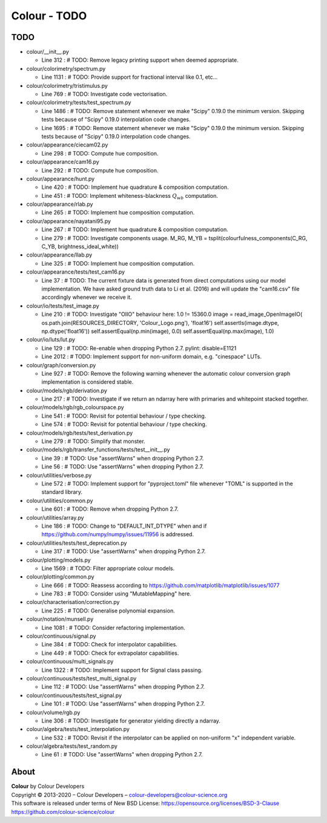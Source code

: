 Colour - TODO
=============

TODO
----

-   colour/__init__.py

    -   Line 312 : # TODO: Remove legacy printing support when deemed appropriate.


-   colour/colorimetry/spectrum.py

    -   Line 1131 : # TODO: Provide support for fractional interval like 0.1, etc...


-   colour/colorimetry/tristimulus.py

    -   Line 769 : # TODO: Investigate code vectorisation.


-   colour/colorimetry/tests/test_spectrum.py

    -   Line 1486 : # TODO: Remove statement whenever we make "Scipy" 0.19.0 the minimum version. Skipping tests because of "Scipy" 0.19.0 interpolation code changes.
    -   Line 1695 : # TODO: Remove statement whenever we make "Scipy" 0.19.0 the minimum version. Skipping tests because of "Scipy" 0.19.0 interpolation code changes.


-   colour/appearance/ciecam02.py

    -   Line 298 : # TODO: Compute hue composition.


-   colour/appearance/cam16.py

    -   Line 292 : # TODO: Compute hue composition.


-   colour/appearance/hunt.py

    -   Line 420 : # TODO: Implement hue quadrature & composition computation.
    -   Line 451 : # TODO: Implement whiteness-blackness :math:`Q_{wb}` computation.


-   colour/appearance/rlab.py

    -   Line 265 : # TODO: Implement hue composition computation.


-   colour/appearance/nayatani95.py

    -   Line 267 : # TODO: Implement hue quadrature & composition computation.
    -   Line 279 : # TODO: Investigate components usage. M_RG, M_YB = tsplit(colourfulness_components(C_RG, C_YB, brightness_ideal_white))


-   colour/appearance/llab.py

    -   Line 325 : # TODO: Implement hue composition computation.


-   colour/appearance/tests/test_cam16.py

    -   Line 37 : # TODO: The current fixture data is generated from direct computations using our model implementation. We have asked ground truth data to Li et al. (2016) and will update the "cam16.csv" file accordingly whenever we receive it.


-   colour/io/tests/test_image.py

    -   Line 210 : # TODO: Investigate "OIIO" behaviour here: 1.0 != 15360.0 image = read_image_OpenImageIO( os.path.join(RESOURCES_DIRECTORY, 'Colour_Logo.png'), 'float16') self.assertIs(image.dtype, np.dtype('float16')) self.assertEqual(np.min(image), 0.0) self.assertEqual(np.max(image), 1.0)


-   colour/io/luts/lut.py

    -   Line 129 : # TODO: Re-enable when dropping Python 2.7. pylint: disable=E1121
    -   Line 2012 : # TODO: Implement support for non-uniform domain, e.g. "cinespace" LUTs.


-   colour/graph/conversion.py

    -   Line 927 : # TODO: Remove the following warning whenever the automatic colour conversion graph implementation is considered stable.


-   colour/models/rgb/derivation.py

    -   Line 217 : # TODO: Investigate if we return an ndarray here with primaries and whitepoint stacked together.


-   colour/models/rgb/rgb_colourspace.py

    -   Line 541 : # TODO: Revisit for potential behaviour / type checking.
    -   Line 574 : # TODO: Revisit for potential behaviour / type checking.


-   colour/models/rgb/tests/test_derivation.py

    -   Line 279 : # TODO: Simplify that monster.


-   colour/models/rgb/transfer_functions/tests/test__init__.py

    -   Line 39 : # TODO: Use "assertWarns" when dropping Python 2.7.
    -   Line 56 : # TODO: Use "assertWarns" when dropping Python 2.7.


-   colour/utilities/verbose.py

    -   Line 572 : # TODO: Implement support for "pyproject.toml" file whenever "TOML" is supported in the standard library.


-   colour/utilities/common.py

    -   Line 601 : # TODO: Remove when dropping Python 2.7.


-   colour/utilities/array.py

    -   Line 186 : # TODO: Change to "DEFAULT_INT_DTYPE" when and if https://github.com/numpy/numpy/issues/11956 is addressed.


-   colour/utilities/tests/test_deprecation.py

    -   Line 317 : # TODO: Use "assertWarns" when dropping Python 2.7.


-   colour/plotting/models.py

    -   Line 1569 : # TODO: Filter appropriate colour models.


-   colour/plotting/common.py

    -   Line 666 : # TODO: Reassess according to https://github.com/matplotlib/matplotlib/issues/1077
    -   Line 783 : # TODO: Consider using "MutableMapping" here.


-   colour/characterisation/correction.py

    -   Line 225 : # TODO: Generalise polynomial expansion.


-   colour/notation/munsell.py

    -   Line 1081 : # TODO: Consider refactoring implementation.


-   colour/continuous/signal.py

    -   Line 384 : # TODO: Check for interpolator capabilities.
    -   Line 449 : # TODO: Check for extrapolator capabilities.


-   colour/continuous/multi_signals.py

    -   Line 1322 : # TODO: Implement support for Signal class passing.


-   colour/continuous/tests/test_multi_signal.py

    -   Line 112 : # TODO: Use "assertWarns" when dropping Python 2.7.


-   colour/continuous/tests/test_signal.py

    -   Line 101 : # TODO: Use "assertWarns" when dropping Python 2.7.


-   colour/volume/rgb.py

    -   Line 306 : # TODO: Investigate for generator yielding directly a ndarray.


-   colour/algebra/tests/test_interpolation.py

    -   Line 532 : # TODO: Revisit if the interpolator can be applied on non-uniform "x" independent variable.


-   colour/algebra/tests/test_random.py

    -   Line 61 : # TODO: Use "assertWarns" when dropping Python 2.7.

About
-----

| **Colour** by Colour Developers
| Copyright © 2013-2020 – Colour Developers – `colour-developers@colour-science.org <colour-developers@colour-science.org>`__
| This software is released under terms of New BSD License: https://opensource.org/licenses/BSD-3-Clause
| `https://github.com/colour-science/colour <https://github.com/colour-science/colour>`__
